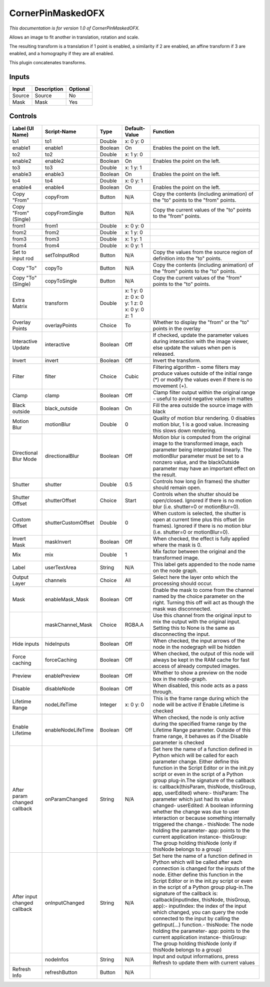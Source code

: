 .. _net.sf.openfx.CornerPinMaskedPlugin:

CornerPinMaskedOFX
==================

.. figure:: net.sf.openfx.CornerPinMaskedPlugin.png
   :alt: 

*This documentation is for version 1.0 of CornerPinMaskedOFX.*

Allows an image to fit another in translation, rotation and scale.

The resulting transform is a translation if 1 point is enabled, a similarity if 2 are enabled, an affine transform if 3 are enabled, and a homography if they are all enabled.

This plugin concatenates transforms.

Inputs
------

+----------+---------------+------------+
| Input    | Description   | Optional   |
+==========+===============+============+
| Source   | Source        | No         |
+----------+---------------+------------+
| Mask     | Mask          | Yes        |
+----------+---------------+------------+

Controls
--------

+--------------------------------+-----------------------+-----------+------------------------------------------------+-----------------------------------------------------------------------------------------------------------------------------------------------------------------------------------------------------------------------------------------------------------------------------------------------------------------------------------------------------------------------------------------------------------------------------------------------------------------------------------------------------------------------------------------------------------------------------------------------------------------------------------------------------------------------------------------------------------+
| Label (UI Name)                | Script-Name           | Type      | Default-Value                                  | Function                                                                                                                                                                                                                                                                                                                                                                                                                                                                                                                                                                                                                                                                                                  |
+================================+=======================+===========+================================================+===========================================================================================================================================================================================================================================================================================================================================================================================================================================================================================================================================================================================================================================================================================================+
| to1                            | to1                   | Double    | x: 0 y: 0                                      |                                                                                                                                                                                                                                                                                                                                                                                                                                                                                                                                                                                                                                                                                                           |
+--------------------------------+-----------------------+-----------+------------------------------------------------+-----------------------------------------------------------------------------------------------------------------------------------------------------------------------------------------------------------------------------------------------------------------------------------------------------------------------------------------------------------------------------------------------------------------------------------------------------------------------------------------------------------------------------------------------------------------------------------------------------------------------------------------------------------------------------------------------------------+
| enable1                        | enable1               | Boolean   | On                                             | Enables the point on the left.                                                                                                                                                                                                                                                                                                                                                                                                                                                                                                                                                                                                                                                                            |
+--------------------------------+-----------------------+-----------+------------------------------------------------+-----------------------------------------------------------------------------------------------------------------------------------------------------------------------------------------------------------------------------------------------------------------------------------------------------------------------------------------------------------------------------------------------------------------------------------------------------------------------------------------------------------------------------------------------------------------------------------------------------------------------------------------------------------------------------------------------------------+
| to2                            | to2                   | Double    | x: 1 y: 0                                      |                                                                                                                                                                                                                                                                                                                                                                                                                                                                                                                                                                                                                                                                                                           |
+--------------------------------+-----------------------+-----------+------------------------------------------------+-----------------------------------------------------------------------------------------------------------------------------------------------------------------------------------------------------------------------------------------------------------------------------------------------------------------------------------------------------------------------------------------------------------------------------------------------------------------------------------------------------------------------------------------------------------------------------------------------------------------------------------------------------------------------------------------------------------+
| enable2                        | enable2               | Boolean   | On                                             | Enables the point on the left.                                                                                                                                                                                                                                                                                                                                                                                                                                                                                                                                                                                                                                                                            |
+--------------------------------+-----------------------+-----------+------------------------------------------------+-----------------------------------------------------------------------------------------------------------------------------------------------------------------------------------------------------------------------------------------------------------------------------------------------------------------------------------------------------------------------------------------------------------------------------------------------------------------------------------------------------------------------------------------------------------------------------------------------------------------------------------------------------------------------------------------------------------+
| to3                            | to3                   | Double    | x: 1 y: 1                                      |                                                                                                                                                                                                                                                                                                                                                                                                                                                                                                                                                                                                                                                                                                           |
+--------------------------------+-----------------------+-----------+------------------------------------------------+-----------------------------------------------------------------------------------------------------------------------------------------------------------------------------------------------------------------------------------------------------------------------------------------------------------------------------------------------------------------------------------------------------------------------------------------------------------------------------------------------------------------------------------------------------------------------------------------------------------------------------------------------------------------------------------------------------------+
| enable3                        | enable3               | Boolean   | On                                             | Enables the point on the left.                                                                                                                                                                                                                                                                                                                                                                                                                                                                                                                                                                                                                                                                            |
+--------------------------------+-----------------------+-----------+------------------------------------------------+-----------------------------------------------------------------------------------------------------------------------------------------------------------------------------------------------------------------------------------------------------------------------------------------------------------------------------------------------------------------------------------------------------------------------------------------------------------------------------------------------------------------------------------------------------------------------------------------------------------------------------------------------------------------------------------------------------------+
| to4                            | to4                   | Double    | x: 0 y: 1                                      |                                                                                                                                                                                                                                                                                                                                                                                                                                                                                                                                                                                                                                                                                                           |
+--------------------------------+-----------------------+-----------+------------------------------------------------+-----------------------------------------------------------------------------------------------------------------------------------------------------------------------------------------------------------------------------------------------------------------------------------------------------------------------------------------------------------------------------------------------------------------------------------------------------------------------------------------------------------------------------------------------------------------------------------------------------------------------------------------------------------------------------------------------------------+
| enable4                        | enable4               | Boolean   | On                                             | Enables the point on the left.                                                                                                                                                                                                                                                                                                                                                                                                                                                                                                                                                                                                                                                                            |
+--------------------------------+-----------------------+-----------+------------------------------------------------+-----------------------------------------------------------------------------------------------------------------------------------------------------------------------------------------------------------------------------------------------------------------------------------------------------------------------------------------------------------------------------------------------------------------------------------------------------------------------------------------------------------------------------------------------------------------------------------------------------------------------------------------------------------------------------------------------------------+
| Copy "From"                    | copyFrom              | Button    | N/A                                            | Copy the contents (including animation) of the "to" points to the "from" points.                                                                                                                                                                                                                                                                                                                                                                                                                                                                                                                                                                                                                          |
+--------------------------------+-----------------------+-----------+------------------------------------------------+-----------------------------------------------------------------------------------------------------------------------------------------------------------------------------------------------------------------------------------------------------------------------------------------------------------------------------------------------------------------------------------------------------------------------------------------------------------------------------------------------------------------------------------------------------------------------------------------------------------------------------------------------------------------------------------------------------------+
| Copy "From" (Single)           | copyFromSingle        | Button    | N/A                                            | Copy the current values of the "to" points to the "from" points.                                                                                                                                                                                                                                                                                                                                                                                                                                                                                                                                                                                                                                          |
+--------------------------------+-----------------------+-----------+------------------------------------------------+-----------------------------------------------------------------------------------------------------------------------------------------------------------------------------------------------------------------------------------------------------------------------------------------------------------------------------------------------------------------------------------------------------------------------------------------------------------------------------------------------------------------------------------------------------------------------------------------------------------------------------------------------------------------------------------------------------------+
| from1                          | from1                 | Double    | x: 0 y: 0                                      |                                                                                                                                                                                                                                                                                                                                                                                                                                                                                                                                                                                                                                                                                                           |
+--------------------------------+-----------------------+-----------+------------------------------------------------+-----------------------------------------------------------------------------------------------------------------------------------------------------------------------------------------------------------------------------------------------------------------------------------------------------------------------------------------------------------------------------------------------------------------------------------------------------------------------------------------------------------------------------------------------------------------------------------------------------------------------------------------------------------------------------------------------------------+
| from2                          | from2                 | Double    | x: 1 y: 0                                      |                                                                                                                                                                                                                                                                                                                                                                                                                                                                                                                                                                                                                                                                                                           |
+--------------------------------+-----------------------+-----------+------------------------------------------------+-----------------------------------------------------------------------------------------------------------------------------------------------------------------------------------------------------------------------------------------------------------------------------------------------------------------------------------------------------------------------------------------------------------------------------------------------------------------------------------------------------------------------------------------------------------------------------------------------------------------------------------------------------------------------------------------------------------+
| from3                          | from3                 | Double    | x: 1 y: 1                                      |                                                                                                                                                                                                                                                                                                                                                                                                                                                                                                                                                                                                                                                                                                           |
+--------------------------------+-----------------------+-----------+------------------------------------------------+-----------------------------------------------------------------------------------------------------------------------------------------------------------------------------------------------------------------------------------------------------------------------------------------------------------------------------------------------------------------------------------------------------------------------------------------------------------------------------------------------------------------------------------------------------------------------------------------------------------------------------------------------------------------------------------------------------------+
| from4                          | from4                 | Double    | x: 0 y: 1                                      |                                                                                                                                                                                                                                                                                                                                                                                                                                                                                                                                                                                                                                                                                                           |
+--------------------------------+-----------------------+-----------+------------------------------------------------+-----------------------------------------------------------------------------------------------------------------------------------------------------------------------------------------------------------------------------------------------------------------------------------------------------------------------------------------------------------------------------------------------------------------------------------------------------------------------------------------------------------------------------------------------------------------------------------------------------------------------------------------------------------------------------------------------------------+
| Set to input rod               | setToInputRod         | Button    | N/A                                            | Copy the values from the source region of definition into the "to" points.                                                                                                                                                                                                                                                                                                                                                                                                                                                                                                                                                                                                                                |
+--------------------------------+-----------------------+-----------+------------------------------------------------+-----------------------------------------------------------------------------------------------------------------------------------------------------------------------------------------------------------------------------------------------------------------------------------------------------------------------------------------------------------------------------------------------------------------------------------------------------------------------------------------------------------------------------------------------------------------------------------------------------------------------------------------------------------------------------------------------------------+
| Copy "To"                      | copyTo                | Button    | N/A                                            | Copy the contents (including animation) of the "from" points to the "to" points.                                                                                                                                                                                                                                                                                                                                                                                                                                                                                                                                                                                                                          |
+--------------------------------+-----------------------+-----------+------------------------------------------------+-----------------------------------------------------------------------------------------------------------------------------------------------------------------------------------------------------------------------------------------------------------------------------------------------------------------------------------------------------------------------------------------------------------------------------------------------------------------------------------------------------------------------------------------------------------------------------------------------------------------------------------------------------------------------------------------------------------+
| Copy "To" (Single)             | copyToSingle          | Button    | N/A                                            | Copy the current values of the "from" points to the "to" points.                                                                                                                                                                                                                                                                                                                                                                                                                                                                                                                                                                                                                                          |
+--------------------------------+-----------------------+-----------+------------------------------------------------+-----------------------------------------------------------------------------------------------------------------------------------------------------------------------------------------------------------------------------------------------------------------------------------------------------------------------------------------------------------------------------------------------------------------------------------------------------------------------------------------------------------------------------------------------------------------------------------------------------------------------------------------------------------------------------------------------------------+
| Extra Matrix                   | transform             | Double    | x: 1 y: 0 z: 0 x: 0 y: 1 z: 0 x: 0 y: 0 z: 1   |                                                                                                                                                                                                                                                                                                                                                                                                                                                                                                                                                                                                                                                                                                           |
+--------------------------------+-----------------------+-----------+------------------------------------------------+-----------------------------------------------------------------------------------------------------------------------------------------------------------------------------------------------------------------------------------------------------------------------------------------------------------------------------------------------------------------------------------------------------------------------------------------------------------------------------------------------------------------------------------------------------------------------------------------------------------------------------------------------------------------------------------------------------------+
| Overlay Points                 | overlayPoints         | Choice    | To                                             | Whether to display the "from" or the "to" points in the overlay                                                                                                                                                                                                                                                                                                                                                                                                                                                                                                                                                                                                                                           |
+--------------------------------+-----------------------+-----------+------------------------------------------------+-----------------------------------------------------------------------------------------------------------------------------------------------------------------------------------------------------------------------------------------------------------------------------------------------------------------------------------------------------------------------------------------------------------------------------------------------------------------------------------------------------------------------------------------------------------------------------------------------------------------------------------------------------------------------------------------------------------+
| Interactive Update             | interactive           | Boolean   | Off                                            | If checked, update the parameter values during interaction with the image viewer, else update the values when pen is released.                                                                                                                                                                                                                                                                                                                                                                                                                                                                                                                                                                            |
+--------------------------------+-----------------------+-----------+------------------------------------------------+-----------------------------------------------------------------------------------------------------------------------------------------------------------------------------------------------------------------------------------------------------------------------------------------------------------------------------------------------------------------------------------------------------------------------------------------------------------------------------------------------------------------------------------------------------------------------------------------------------------------------------------------------------------------------------------------------------------+
| Invert                         | invert                | Boolean   | Off                                            | Invert the transform.                                                                                                                                                                                                                                                                                                                                                                                                                                                                                                                                                                                                                                                                                     |
+--------------------------------+-----------------------+-----------+------------------------------------------------+-----------------------------------------------------------------------------------------------------------------------------------------------------------------------------------------------------------------------------------------------------------------------------------------------------------------------------------------------------------------------------------------------------------------------------------------------------------------------------------------------------------------------------------------------------------------------------------------------------------------------------------------------------------------------------------------------------------+
| Filter                         | filter                | Choice    | Cubic                                          | Filtering algorithm - some filters may produce values outside of the initial range (\*) or modify the values even if there is no movement (+).                                                                                                                                                                                                                                                                                                                                                                                                                                                                                                                                                            |
+--------------------------------+-----------------------+-----------+------------------------------------------------+-----------------------------------------------------------------------------------------------------------------------------------------------------------------------------------------------------------------------------------------------------------------------------------------------------------------------------------------------------------------------------------------------------------------------------------------------------------------------------------------------------------------------------------------------------------------------------------------------------------------------------------------------------------------------------------------------------------+
| Clamp                          | clamp                 | Boolean   | Off                                            | Clamp filter output within the original range - useful to avoid negative values in mattes                                                                                                                                                                                                                                                                                                                                                                                                                                                                                                                                                                                                                 |
+--------------------------------+-----------------------+-----------+------------------------------------------------+-----------------------------------------------------------------------------------------------------------------------------------------------------------------------------------------------------------------------------------------------------------------------------------------------------------------------------------------------------------------------------------------------------------------------------------------------------------------------------------------------------------------------------------------------------------------------------------------------------------------------------------------------------------------------------------------------------------+
| Black outside                  | black\_outside        | Boolean   | On                                             | Fill the area outside the source image with black                                                                                                                                                                                                                                                                                                                                                                                                                                                                                                                                                                                                                                                         |
+--------------------------------+-----------------------+-----------+------------------------------------------------+-----------------------------------------------------------------------------------------------------------------------------------------------------------------------------------------------------------------------------------------------------------------------------------------------------------------------------------------------------------------------------------------------------------------------------------------------------------------------------------------------------------------------------------------------------------------------------------------------------------------------------------------------------------------------------------------------------------+
| Motion Blur                    | motionBlur            | Double    | 0                                              | Quality of motion blur rendering. 0 disables motion blur, 1 is a good value. Increasing this slows down rendering.                                                                                                                                                                                                                                                                                                                                                                                                                                                                                                                                                                                        |
+--------------------------------+-----------------------+-----------+------------------------------------------------+-----------------------------------------------------------------------------------------------------------------------------------------------------------------------------------------------------------------------------------------------------------------------------------------------------------------------------------------------------------------------------------------------------------------------------------------------------------------------------------------------------------------------------------------------------------------------------------------------------------------------------------------------------------------------------------------------------------+
| Directional Blur Mode          | directionalBlur       | Boolean   | Off                                            | Motion blur is computed from the original image to the transformed image, each parameter being interpolated linearly. The motionBlur parameter must be set to a nonzero value, and the blackOutside parameter may have an important effect on the result.                                                                                                                                                                                                                                                                                                                                                                                                                                                 |
+--------------------------------+-----------------------+-----------+------------------------------------------------+-----------------------------------------------------------------------------------------------------------------------------------------------------------------------------------------------------------------------------------------------------------------------------------------------------------------------------------------------------------------------------------------------------------------------------------------------------------------------------------------------------------------------------------------------------------------------------------------------------------------------------------------------------------------------------------------------------------+
| Shutter                        | shutter               | Double    | 0.5                                            | Controls how long (in frames) the shutter should remain open.                                                                                                                                                                                                                                                                                                                                                                                                                                                                                                                                                                                                                                             |
+--------------------------------+-----------------------+-----------+------------------------------------------------+-----------------------------------------------------------------------------------------------------------------------------------------------------------------------------------------------------------------------------------------------------------------------------------------------------------------------------------------------------------------------------------------------------------------------------------------------------------------------------------------------------------------------------------------------------------------------------------------------------------------------------------------------------------------------------------------------------------+
| Shutter Offset                 | shutterOffset         | Choice    | Start                                          | Controls when the shutter should be open/closed. Ignored if there is no motion blur (i.e. shutter=0 or motionBlur=0).                                                                                                                                                                                                                                                                                                                                                                                                                                                                                                                                                                                     |
+--------------------------------+-----------------------+-----------+------------------------------------------------+-----------------------------------------------------------------------------------------------------------------------------------------------------------------------------------------------------------------------------------------------------------------------------------------------------------------------------------------------------------------------------------------------------------------------------------------------------------------------------------------------------------------------------------------------------------------------------------------------------------------------------------------------------------------------------------------------------------+
| Custom Offset                  | shutterCustomOffset   | Double    | 0                                              | When custom is selected, the shutter is open at current time plus this offset (in frames). Ignored if there is no motion blur (i.e. shutter=0 or motionBlur=0).                                                                                                                                                                                                                                                                                                                                                                                                                                                                                                                                           |
+--------------------------------+-----------------------+-----------+------------------------------------------------+-----------------------------------------------------------------------------------------------------------------------------------------------------------------------------------------------------------------------------------------------------------------------------------------------------------------------------------------------------------------------------------------------------------------------------------------------------------------------------------------------------------------------------------------------------------------------------------------------------------------------------------------------------------------------------------------------------------+
| Invert Mask                    | maskInvert            | Boolean   | Off                                            | When checked, the effect is fully applied where the mask is 0.                                                                                                                                                                                                                                                                                                                                                                                                                                                                                                                                                                                                                                            |
+--------------------------------+-----------------------+-----------+------------------------------------------------+-----------------------------------------------------------------------------------------------------------------------------------------------------------------------------------------------------------------------------------------------------------------------------------------------------------------------------------------------------------------------------------------------------------------------------------------------------------------------------------------------------------------------------------------------------------------------------------------------------------------------------------------------------------------------------------------------------------+
| Mix                            | mix                   | Double    | 1                                              | Mix factor between the original and the transformed image.                                                                                                                                                                                                                                                                                                                                                                                                                                                                                                                                                                                                                                                |
+--------------------------------+-----------------------+-----------+------------------------------------------------+-----------------------------------------------------------------------------------------------------------------------------------------------------------------------------------------------------------------------------------------------------------------------------------------------------------------------------------------------------------------------------------------------------------------------------------------------------------------------------------------------------------------------------------------------------------------------------------------------------------------------------------------------------------------------------------------------------------+
| Label                          | userTextArea          | String    | N/A                                            | This label gets appended to the node name on the node graph.                                                                                                                                                                                                                                                                                                                                                                                                                                                                                                                                                                                                                                              |
+--------------------------------+-----------------------+-----------+------------------------------------------------+-----------------------------------------------------------------------------------------------------------------------------------------------------------------------------------------------------------------------------------------------------------------------------------------------------------------------------------------------------------------------------------------------------------------------------------------------------------------------------------------------------------------------------------------------------------------------------------------------------------------------------------------------------------------------------------------------------------+
| Output Layer                   | channels              | Choice    | All                                            | Select here the layer onto which the processing should occur.                                                                                                                                                                                                                                                                                                                                                                                                                                                                                                                                                                                                                                             |
+--------------------------------+-----------------------+-----------+------------------------------------------------+-----------------------------------------------------------------------------------------------------------------------------------------------------------------------------------------------------------------------------------------------------------------------------------------------------------------------------------------------------------------------------------------------------------------------------------------------------------------------------------------------------------------------------------------------------------------------------------------------------------------------------------------------------------------------------------------------------------+
| Mask                           | enableMask\_Mask      | Boolean   | Off                                            | Enable the mask to come from the channel named by the choice parameter on the right. Turning this off will act as though the mask was disconnected.                                                                                                                                                                                                                                                                                                                                                                                                                                                                                                                                                       |
+--------------------------------+-----------------------+-----------+------------------------------------------------+-----------------------------------------------------------------------------------------------------------------------------------------------------------------------------------------------------------------------------------------------------------------------------------------------------------------------------------------------------------------------------------------------------------------------------------------------------------------------------------------------------------------------------------------------------------------------------------------------------------------------------------------------------------------------------------------------------------+
|                                | maskChannel\_Mask     | Choice    | RGBA.A                                         | Use this channel from the original input to mix the output with the original input. Setting this to None is the same as disconnecting the input.                                                                                                                                                                                                                                                                                                                                                                                                                                                                                                                                                          |
+--------------------------------+-----------------------+-----------+------------------------------------------------+-----------------------------------------------------------------------------------------------------------------------------------------------------------------------------------------------------------------------------------------------------------------------------------------------------------------------------------------------------------------------------------------------------------------------------------------------------------------------------------------------------------------------------------------------------------------------------------------------------------------------------------------------------------------------------------------------------------+
| Hide inputs                    | hideInputs            | Boolean   | Off                                            | When checked, the input arrows of the node in the nodegraph will be hidden                                                                                                                                                                                                                                                                                                                                                                                                                                                                                                                                                                                                                                |
+--------------------------------+-----------------------+-----------+------------------------------------------------+-----------------------------------------------------------------------------------------------------------------------------------------------------------------------------------------------------------------------------------------------------------------------------------------------------------------------------------------------------------------------------------------------------------------------------------------------------------------------------------------------------------------------------------------------------------------------------------------------------------------------------------------------------------------------------------------------------------+
| Force caching                  | forceCaching          | Boolean   | Off                                            | When checked, the output of this node will always be kept in the RAM cache for fast access of already computed images.                                                                                                                                                                                                                                                                                                                                                                                                                                                                                                                                                                                    |
+--------------------------------+-----------------------+-----------+------------------------------------------------+-----------------------------------------------------------------------------------------------------------------------------------------------------------------------------------------------------------------------------------------------------------------------------------------------------------------------------------------------------------------------------------------------------------------------------------------------------------------------------------------------------------------------------------------------------------------------------------------------------------------------------------------------------------------------------------------------------------+
| Preview                        | enablePreview         | Boolean   | Off                                            | Whether to show a preview on the node box in the node-graph.                                                                                                                                                                                                                                                                                                                                                                                                                                                                                                                                                                                                                                              |
+--------------------------------+-----------------------+-----------+------------------------------------------------+-----------------------------------------------------------------------------------------------------------------------------------------------------------------------------------------------------------------------------------------------------------------------------------------------------------------------------------------------------------------------------------------------------------------------------------------------------------------------------------------------------------------------------------------------------------------------------------------------------------------------------------------------------------------------------------------------------------+
| Disable                        | disableNode           | Boolean   | Off                                            | When disabled, this node acts as a pass through.                                                                                                                                                                                                                                                                                                                                                                                                                                                                                                                                                                                                                                                          |
+--------------------------------+-----------------------+-----------+------------------------------------------------+-----------------------------------------------------------------------------------------------------------------------------------------------------------------------------------------------------------------------------------------------------------------------------------------------------------------------------------------------------------------------------------------------------------------------------------------------------------------------------------------------------------------------------------------------------------------------------------------------------------------------------------------------------------------------------------------------------------+
| Lifetime Range                 | nodeLifeTime          | Integer   | x: 0 y: 0                                      | This is the frame range during which the node will be active if Enable Lifetime is checked                                                                                                                                                                                                                                                                                                                                                                                                                                                                                                                                                                                                                |
+--------------------------------+-----------------------+-----------+------------------------------------------------+-----------------------------------------------------------------------------------------------------------------------------------------------------------------------------------------------------------------------------------------------------------------------------------------------------------------------------------------------------------------------------------------------------------------------------------------------------------------------------------------------------------------------------------------------------------------------------------------------------------------------------------------------------------------------------------------------------------+
| Enable Lifetime                | enableNodeLifeTime    | Boolean   | Off                                            | When checked, the node is only active during the specified frame range by the Lifetime Range parameter. Outside of this frame range, it behaves as if the Disable parameter is checked                                                                                                                                                                                                                                                                                                                                                                                                                                                                                                                    |
+--------------------------------+-----------------------+-----------+------------------------------------------------+-----------------------------------------------------------------------------------------------------------------------------------------------------------------------------------------------------------------------------------------------------------------------------------------------------------------------------------------------------------------------------------------------------------------------------------------------------------------------------------------------------------------------------------------------------------------------------------------------------------------------------------------------------------------------------------------------------------+
| After param changed callback   | onParamChanged        | String    | N/A                                            | Set here the name of a function defined in Python which will be called for each parameter change. Either define this function in the Script Editor or in the init.py script or even in the script of a Python group plug-in.The signature of the callback is: callback(thisParam, thisNode, thisGroup, app, userEdited) where:- thisParam: The parameter which just had its value changed- userEdited: A boolean informing whether the change was due to user interaction or because something internally triggered the change.- thisNode: The node holding the parameter- app: points to the current application instance- thisGroup: The group holding thisNode (only if thisNode belongs to a group)   |
+--------------------------------+-----------------------+-----------+------------------------------------------------+-----------------------------------------------------------------------------------------------------------------------------------------------------------------------------------------------------------------------------------------------------------------------------------------------------------------------------------------------------------------------------------------------------------------------------------------------------------------------------------------------------------------------------------------------------------------------------------------------------------------------------------------------------------------------------------------------------------+
| After input changed callback   | onInputChanged        | String    | N/A                                            | Set here the name of a function defined in Python which will be called after each connection is changed for the inputs of the node. Either define this function in the Script Editor or in the init.py script or even in the script of a Python group plug-in.The signature of the callback is: callback(inputIndex, thisNode, thisGroup, app):- inputIndex: the index of the input which changed, you can query the node connected to the input by calling the getInput(...) function.- thisNode: The node holding the parameter- app: points to the current application instance- thisGroup: The group holding thisNode (only if thisNode belongs to a group)                                           |
+--------------------------------+-----------------------+-----------+------------------------------------------------+-----------------------------------------------------------------------------------------------------------------------------------------------------------------------------------------------------------------------------------------------------------------------------------------------------------------------------------------------------------------------------------------------------------------------------------------------------------------------------------------------------------------------------------------------------------------------------------------------------------------------------------------------------------------------------------------------------------+
|                                | nodeInfos             | String    | N/A                                            | Input and output informations, press Refresh to update them with current values                                                                                                                                                                                                                                                                                                                                                                                                                                                                                                                                                                                                                           |
+--------------------------------+-----------------------+-----------+------------------------------------------------+-----------------------------------------------------------------------------------------------------------------------------------------------------------------------------------------------------------------------------------------------------------------------------------------------------------------------------------------------------------------------------------------------------------------------------------------------------------------------------------------------------------------------------------------------------------------------------------------------------------------------------------------------------------------------------------------------------------+
| Refresh Info                   | refreshButton         | Button    | N/A                                            |                                                                                                                                                                                                                                                                                                                                                                                                                                                                                                                                                                                                                                                                                                           |
+--------------------------------+-----------------------+-----------+------------------------------------------------+-----------------------------------------------------------------------------------------------------------------------------------------------------------------------------------------------------------------------------------------------------------------------------------------------------------------------------------------------------------------------------------------------------------------------------------------------------------------------------------------------------------------------------------------------------------------------------------------------------------------------------------------------------------------------------------------------------------+
